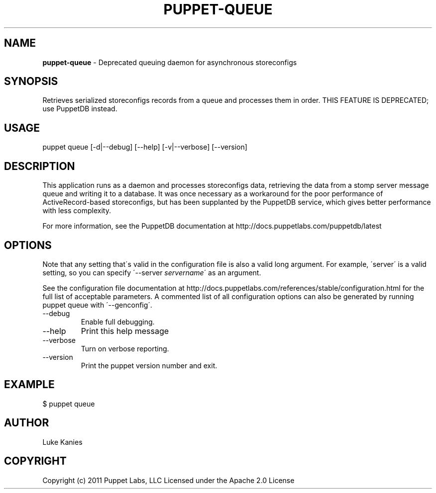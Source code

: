 .\" generated with Ronn/v0.7.3
.\" http://github.com/rtomayko/ronn/tree/0.7.3
.
.TH "PUPPET\-QUEUE" "8" "September 2014" "Puppet Labs, LLC" "Puppet manual"
.
.SH "NAME"
\fBpuppet\-queue\fR \- Deprecated queuing daemon for asynchronous storeconfigs
.
.SH "SYNOPSIS"
Retrieves serialized storeconfigs records from a queue and processes them in order\. THIS FEATURE IS DEPRECATED; use PuppetDB instead\.
.
.SH "USAGE"
puppet queue [\-d|\-\-debug] [\-\-help] [\-v|\-\-verbose] [\-\-version]
.
.SH "DESCRIPTION"
This application runs as a daemon and processes storeconfigs data, retrieving the data from a stomp server message queue and writing it to a database\. It was once necessary as a workaround for the poor performance of ActiveRecord\-based storeconfigs, but has been supplanted by the PuppetDB service, which gives better performance with less complexity\.
.
.P
For more information, see the PuppetDB documentation at http://docs\.puppetlabs\.com/puppetdb/latest
.
.SH "OPTIONS"
Note that any setting that\'s valid in the configuration file is also a valid long argument\. For example, \'server\' is a valid setting, so you can specify \'\-\-server \fIservername\fR\' as an argument\.
.
.P
See the configuration file documentation at http://docs\.puppetlabs\.com/references/stable/configuration\.html for the full list of acceptable parameters\. A commented list of all configuration options can also be generated by running puppet queue with \'\-\-genconfig\'\.
.
.TP
\-\-debug
Enable full debugging\.
.
.TP
\-\-help
Print this help message
.
.TP
\-\-verbose
Turn on verbose reporting\.
.
.TP
\-\-version
Print the puppet version number and exit\.
.
.SH "EXAMPLE"
.
.nf

$ puppet queue
.
.fi
.
.SH "AUTHOR"
Luke Kanies
.
.SH "COPYRIGHT"
Copyright (c) 2011 Puppet Labs, LLC Licensed under the Apache 2\.0 License
